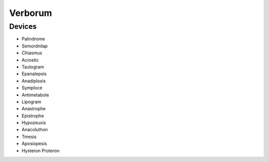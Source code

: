 .. _verborum:

Verborum
========

.. _devices:

-------
Devices
-------

- Palindrome
- Semordnilap
- Chiasmus
- Acrostic
- Tautogram
- Epanalepsis
- Anadiplosis
- Symploce
- Antimetabole
- Lipogram
- Anastrophe
- Epistrophe
- Hypozeuxis
- Anacoluthon
- Tmesis
- Aposiopesis
- Hysteron Proteron